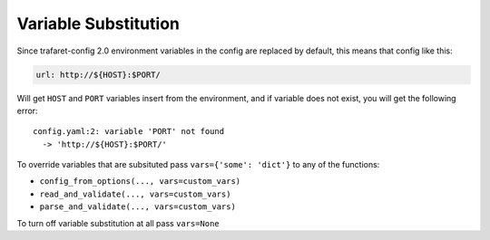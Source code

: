 .. _variables:

Variable Substitution
=====================

Since trafaret-config 2.0 environment variables in the config are replaced
by default, this means that config like this:

.. code-block:: yaml

    url: http://${HOST}:$PORT/

Will get ``HOST`` and ``PORT`` variables insert from the environment, and if
variable does not exist, you will get the following error::

    config.yaml:2: variable 'PORT' not found
      -> 'http://${HOST}:$PORT/'

To override variables that are subsituted pass ``vars={'some': 'dict'}`` to
any of the functions:

* ``config_from_options(..., vars=custom_vars)``
* ``read_and_validate(..., vars=custom_vars)``
* ``parse_and_validate(..., vars=custom_vars)``

To turn off variable substitution at all pass ``vars=None``
